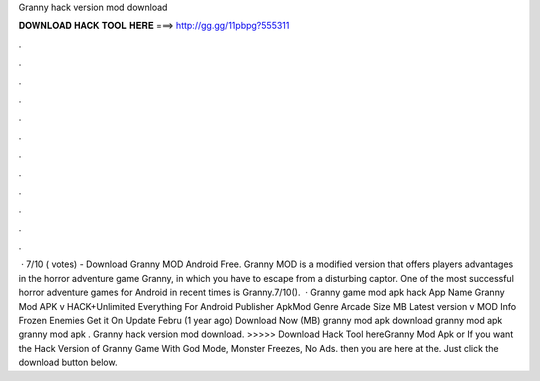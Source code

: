 Granny hack version mod download

𝐃𝐎𝐖𝐍𝐋𝐎𝐀𝐃 𝐇𝐀𝐂𝐊 𝐓𝐎𝐎𝐋 𝐇𝐄𝐑𝐄 ===> http://gg.gg/11pbpg?555311

.

.

.

.

.

.

.

.

.

.

.

.

 · 7/10 ( votes) - Download Granny MOD Android Free. Granny MOD is a modified version that offers players advantages in the horror adventure game Granny, in which you have to escape from a disturbing captor. One of the most successful horror adventure games for Android in recent times is Granny.7/10().  · Granny game mod apk hack App Name Granny Mod APK v HACK+Unlimited Everything For Android Publisher ApkMod Genre Arcade Size MB Latest version v MOD Info Frozen Enemies Get it On Update Febru (1 year ago) Download Now (MB) granny mod apk download granny mod apk granny mod apk . Granny hack version mod download. >>>>> Download Hack Tool hereGranny Mod Apk or If you want the Hack Version of Granny Game With God Mode, Monster Freezes, No Ads. then you are here at the. Just click the download button below.